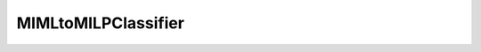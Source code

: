 ﻿MIMLtoMILPClassifier
====================

.. autosummary::
   :template: class.rst
   :toctree: _autosummary
   :nosignatures:

   miml.classifier.mimlTOmi.miml_to_mi_lp_classifier.MIMLtoMILPClassifier
